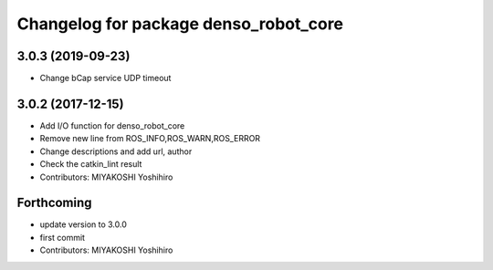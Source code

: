 ^^^^^^^^^^^^^^^^^^^^^^^^^^^^^^^^^^^^^^
Changelog for package denso_robot_core
^^^^^^^^^^^^^^^^^^^^^^^^^^^^^^^^^^^^^^

3.0.3 (2019-09-23)
------------------
* Change bCap service UDP timeout

3.0.2 (2017-12-15)
------------------
* Add I/O function for denso_robot_core
* Remove new line from ROS_INFO,ROS_WARN,ROS_ERROR
* Change descriptions and add url, author
* Check the catkin_lint result
* Contributors: MIYAKOSHI Yoshihiro

Forthcoming
-----------
* update version to 3.0.0
* first commit
* Contributors: MIYAKOSHI Yoshihiro
